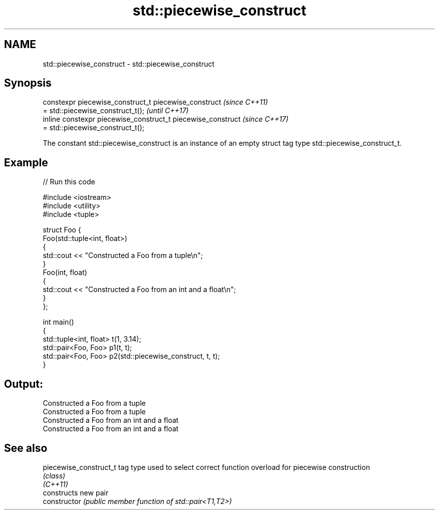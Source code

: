 .TH std::piecewise_construct 3 "2020.03.24" "http://cppreference.com" "C++ Standard Libary"
.SH NAME
std::piecewise_construct \- std::piecewise_construct

.SH Synopsis

  constexpr piecewise_construct_t piecewise_construct         \fI(since C++11)\fP
  = std::piecewise_construct_t();                             \fI(until C++17)\fP
  inline constexpr piecewise_construct_t piecewise_construct  \fI(since C++17)\fP
  = std::piecewise_construct_t();

  The constant std::piecewise_construct is an instance of an empty struct tag type std::piecewise_construct_t.

.SH Example

  
// Run this code

    #include <iostream>
    #include <utility>
    #include <tuple>

    struct Foo {
        Foo(std::tuple<int, float>)
        {
            std::cout << "Constructed a Foo from a tuple\\n";
        }
        Foo(int, float)
        {
            std::cout << "Constructed a Foo from an int and a float\\n";
        }
    };

    int main()
    {
        std::tuple<int, float> t(1, 3.14);
        std::pair<Foo, Foo> p1(t, t);
        std::pair<Foo, Foo> p2(std::piecewise_construct, t, t);
    }

.SH Output:

    Constructed a Foo from a tuple
    Constructed a Foo from a tuple
    Constructed a Foo from an int and a float
    Constructed a Foo from an int and a float


.SH See also



  piecewise_construct_t tag type used to select correct function overload for piecewise construction
                        \fI(class)\fP
  \fI(C++11)\fP
                        constructs new pair
  constructor           \fI(public member function of std::pair<T1,T2>)\fP




